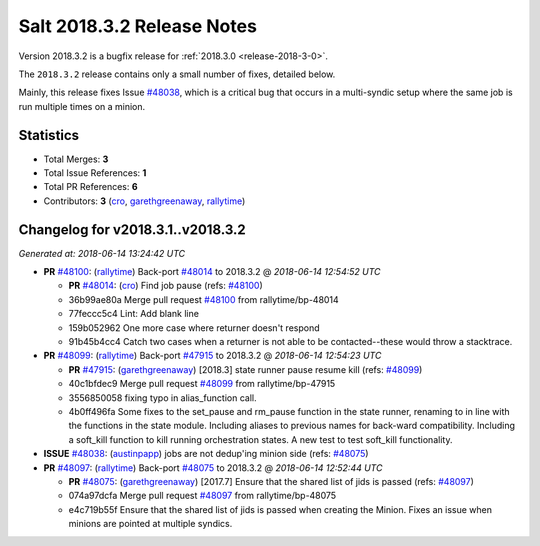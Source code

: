 ===========================
Salt 2018.3.2 Release Notes
===========================

Version 2018.3.2 is a bugfix release for :ref:`2018.3.0 <release-2018-3-0>`.

The ``2018.3.2`` release contains only a small number of fixes, detailed below.

Mainly, this release fixes Issue `#48038`_, which is a critical bug that occurs
in a multi-syndic setup where the same job is run multiple times on a minion.

Statistics
==========

- Total Merges: **3**
- Total Issue References: **1**
- Total PR References: **6**

- Contributors: **3** (`cro`_, `garethgreenaway`_, `rallytime`_)


Changelog for v2018.3.1..v2018.3.2
==================================

*Generated at: 2018-06-14 13:24:42 UTC*

* **PR** `#48100`_: (`rallytime`_) Back-port `#48014`_ to 2018.3.2
  @ *2018-06-14 12:54:52 UTC*

  * **PR** `#48014`_: (`cro`_) Find job pause (refs: `#48100`_)

  * 36b99ae80a Merge pull request `#48100`_ from rallytime/bp-48014

  * 77feccc5c4 Lint: Add blank line

  * 159b052962 One more case where returner doesn't respond

  * 91b45b4cc4 Catch two cases when a returner is not able to be contacted--these would throw a stacktrace.

* **PR** `#48099`_: (`rallytime`_) Back-port `#47915`_ to 2018.3.2
  @ *2018-06-14 12:54:23 UTC*

  * **PR** `#47915`_: (`garethgreenaway`_) [2018.3] state runner pause resume kill (refs: `#48099`_)

  * 40c1bfdec9 Merge pull request `#48099`_ from rallytime/bp-47915

  * 3556850058 fixing typo in alias_function call.

  * 4b0ff496fa Some fixes to the set_pause and rm_pause function in the state runner, renaming to in line with the functions in the state module.  Including aliases to previous names for back-ward compatibility.  Including a soft_kill function to kill running orchestration states.  A new test to test soft_kill functionality.

* **ISSUE** `#48038`_: (`austinpapp`_) jobs are not dedup'ing minion side (refs: `#48075`_)

* **PR** `#48097`_: (`rallytime`_) Back-port `#48075`_ to 2018.3.2
  @ *2018-06-14 12:52:44 UTC*

  * **PR** `#48075`_: (`garethgreenaway`_) [2017.7] Ensure that the shared list of jids is passed (refs: `#48097`_)

  * 074a97dcfa Merge pull request `#48097`_ from rallytime/bp-48075

  * e4c719b55f Ensure that the shared list of jids is passed when creating the Minion.  Fixes an issue when minions are pointed at multiple syndics.

.. _`#47915`: https://github.com/saltstack/salt/pull/47915
.. _`#48014`: https://github.com/saltstack/salt/pull/48014
.. _`#48038`: https://github.com/saltstack/salt/issues/48038
.. _`#48075`: https://github.com/saltstack/salt/pull/48075
.. _`#48097`: https://github.com/saltstack/salt/pull/48097
.. _`#48099`: https://github.com/saltstack/salt/pull/48099
.. _`#48100`: https://github.com/saltstack/salt/pull/48100
.. _`austinpapp`: https://github.com/austinpapp
.. _`cro`: https://github.com/cro
.. _`garethgreenaway`: https://github.com/garethgreenaway
.. _`rallytime`: https://github.com/rallytime
